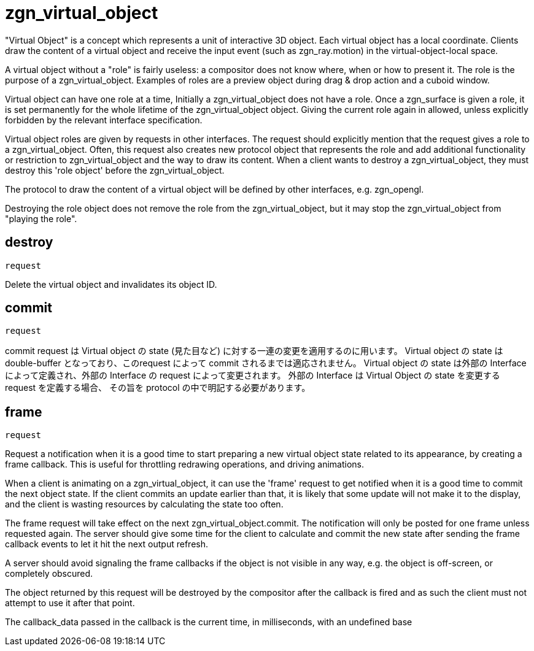 = zgn_virtual_object

"Virtual Object" is a concept which represents a unit of interactive 3D object.
Each virtual object has a local coordinate. Clients draw the content of a
virtual object and receive the input event (such as zgn_ray.motion) in the
virtual-object-local space.

A virtual object without a "role" is fairly useless: a compositor does not know
where, when or how to present it. The role is the purpose of a
zgn_virtual_object. Examples of roles are a preview object during drag & drop
action and a cuboid window.

Virtual object can have one role at a time, Initially a zgn_virtual_object does
not have a role. Once a zgn_surface is given a role, it is set permanently for
the whole lifetime of the zgn_virtual_object object. Giving the current role
again in allowed, unless explicitly forbidden by the relevant interface
specification.

Virtual object roles are given by requests in other interfaces. The request
should explicitly mention that the request gives a role to a
zgn_virtual_object. Often, this request also creates new protocol object that
represents the role and add additional functionality or restriction to
zgn_virtual_object and the way to draw its content. When a client wants to
destroy a zgn_virtual_object, they must destroy this 'role object' before the
zgn_virtual_object.

The protocol to draw the content of a virtual object will be defined by other
interfaces, e.g. zgn_opengl.

Destroying the role object does not remove the role from the
zgn_virtual_object, but it may stop the zgn_virtual_object from
"playing the role".

== destroy
`request`

Delete the virtual object and invalidates its object ID.

== commit
`request`

commit request は Virtual object の state (見た目など) に対する一連の変更を適用するのに用います。
Virtual object の state は double-buffer となっており、このrequest によって commit されるまでは適応されません。
Virtual object の state は外部の Interface によって定義され、外部の Interface の request によって変更されます。
外部の Interface は Virtual Object の state を変更する request を定義する場合、
その旨を protocol の中で明記する必要があります。

== frame
`request`

Request a notification when it is a good time to start preparing a new
virtual object state related to its appearance, by creating a frame callback.
This is useful for throttling redrawing operations, and driving animations.

When a client is animating on a zgn_virtual_object, it can use the 'frame'
request to get notified when it is a good time to commit the next object state.
If the client commits an update earlier than that, it is likely that some
update will not make it to the display, and the client is wasting resources
by calculating the state too often.

The frame request will take effect on the next zgn_virtual_object.commit.
The notification will only be posted for one frame unless
requested again. The server should give some time for the client
to calculate and commit the new state after sending the frame callback
events to let it hit the next output refresh.

A server should avoid signaling the frame callbacks if the
object is not visible in any way, e.g. the object is off-screen,
or completely obscured.

The object returned by this request will be destroyed by the
compositor after the callback is fired and as such the client must not
attempt to use it after that point.

The callback_data passed in the callback is the current time, in
milliseconds, with an undefined base

